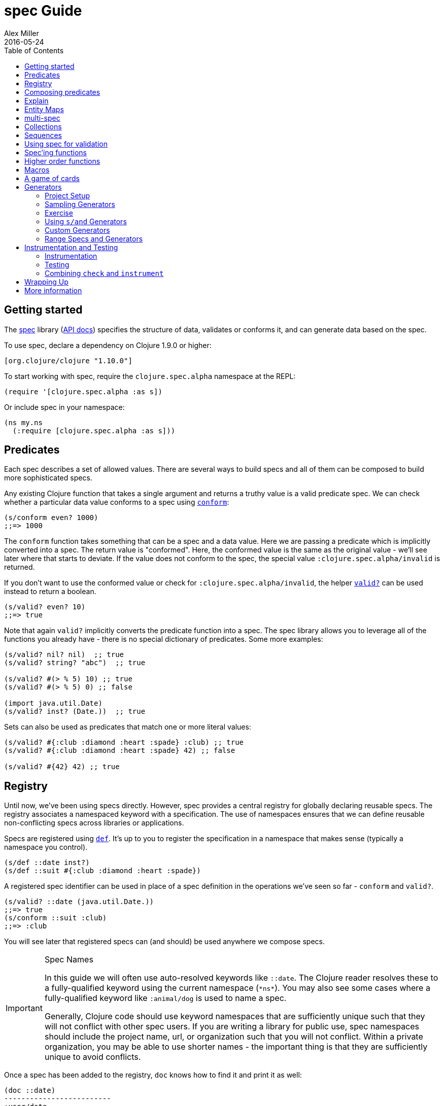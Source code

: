 = spec Guide
Alex Miller
2016-05-24
:type: guides
:toc: macro
:icons: font

ifdef::env-github,env-browser[:outfilesuffix: .adoc]

toc::[]

== Getting started

The <<xref/../../../about/spec#,spec>> library (https://clojure.github.io/spec.alpha[API docs]) specifies the structure of data, validates or conforms it, and can generate data based on the spec.

To use spec, declare a dependency on Clojure 1.9.0 or higher:

[source, clojure]
----
[org.clojure/clojure "1.10.0"]
----

To start working with spec, require the `clojure.spec.alpha` namespace at the REPL:

[source,clojure]
----
(require '[clojure.spec.alpha :as s])
----

Or include spec in your namespace:

[source,clojure]
----
(ns my.ns
  (:require [clojure.spec.alpha :as s]))
----

== Predicates

Each spec describes a set of allowed values. There are several ways to build specs and all of them can be composed to build more sophisticated specs.

Any existing Clojure function that takes a single argument and returns a truthy value is a valid predicate spec. We can check whether a particular data value conforms to a spec using https://clojure.github.io/spec.alpha/clojure.spec.alpha-api.html#clojure.spec.alpha/conform[`conform`]:

[source,clojure]
----
(s/conform even? 1000)
;;=> 1000
----

The `conform` function takes something that can be a spec and a data value. Here we are passing a predicate which is implicitly converted into a spec. The return value is "conformed". Here, the conformed value is the same as the original value - we'll see later where that starts to deviate. If the value does not conform to the spec, the special value `:clojure.spec.alpha/invalid` is returned.

If you don't want to use the conformed value or check for `:clojure.spec.alpha/invalid`, the helper https://clojure.github.io/spec.alpha/clojure.spec.alpha-api.html#clojure.spec.alpha/valid?[`valid?`] can be used instead to return a boolean.

[source,clojure]
----
(s/valid? even? 10)
;;=> true
----

Note that again `valid?` implicitly converts the predicate function into a spec. The spec library allows you to leverage all of the functions you already have - there is no special dictionary of predicates. Some more examples:

[source,clojure]
----
(s/valid? nil? nil)  ;; true
(s/valid? string? "abc")  ;; true

(s/valid? #(> % 5) 10) ;; true
(s/valid? #(> % 5) 0) ;; false

(import java.util.Date)
(s/valid? inst? (Date.))  ;; true
----

Sets can also be used as predicates that match one or more literal values:

[source,clojure]
----
(s/valid? #{:club :diamond :heart :spade} :club) ;; true
(s/valid? #{:club :diamond :heart :spade} 42) ;; false

(s/valid? #{42} 42) ;; true
----

== Registry

Until now, we've been using specs directly. However, spec provides a central registry for globally declaring reusable specs. The registry associates a namespaced keyword with a specification. The use of namespaces ensures that we can define reusable non-conflicting specs across libraries or applications.

Specs are registered using https://clojure.github.io/spec.alpha/clojure.spec.alpha-api.html#clojure.spec.alpha/def[`def`]. It's up to you to register the specification in a namespace that makes sense (typically a namespace you control).

[source,clojure]
----
(s/def ::date inst?)
(s/def ::suit #{:club :diamond :heart :spade})
----

A registered spec identifier can be used in place of a spec definition in the operations we've seen so far - `conform` and `valid?`.

[source,clojure]
----
(s/valid? ::date (java.util.Date.))
;;=> true
(s/conform ::suit :club)
;;=> :club
----

You will see later that registered specs can (and should) be used anywhere we compose specs.

.Spec Names
[IMPORTANT]
====
In this guide we will often use auto-resolved keywords like `::date`. The Clojure reader resolves these to a fully-qualified keyword using the current namespace (`pass:[*ns*]`). You may also see some cases where a fully-qualified keyword like `:animal/dog` is used to name a spec.

Generally, Clojure code should use keyword namespaces that are sufficiently unique such that they will not conflict with other spec users. If you are writing a library for public use, spec namespaces should include the project name, url, or organization such that you will not conflict. Within a private organization, you may be able to use shorter names - the important thing is that they are sufficiently unique to avoid conflicts.
====

Once a spec has been added to the registry, `doc` knows how to find it and print it as well:

[source,clojure]
----
(doc ::date)
-------------------------
:user/date
Spec
  inst?

(doc ::suit)
-------------------------
:user/suit
Spec
  #{:spade :heart :diamond :club}
----

== Composing predicates

The simplest way to compose specs is with https://clojure.github.io/spec.alpha/clojure.spec.alpha-api.html#clojure.spec.alpha/and[`and`] and https://clojure.github.io/spec.alpha/clojure.spec.alpha-api.html#clojure.spec.alpha/or[`or`]. Let's create a spec that combines several predicates into a composite spec with `s/and`:

[source,clojure]
----
(s/def ::big-even (s/and int? even? #(> % 1000)))
(s/valid? ::big-even :foo) ;; false
(s/valid? ::big-even 10) ;; false
(s/valid? ::big-even 100000) ;; true
----

We can also use `s/or` to specify two alternatives: 

[source,clojure]
----
(s/def ::name-or-id (s/or :name string? 
                          :id   int?))
(s/valid? ::name-or-id "abc") ;; true
(s/valid? ::name-or-id 100) ;; true
(s/valid? ::name-or-id :foo) ;; false
----

This `or` spec is the first case we've seen that involves a choice during validity checking. Each choice is annotated with a tag (here, between `:name` and `:id`) and those tags give the branches names that can be used to understand or enrich the data returned from `conform` and other spec functions.

When an `or` is conformed, it returns a vector with the tag name and conformed value:

[source,clojure]
----
(s/conform ::name-or-id "abc")
;;=> [:name "abc"]
(s/conform ::name-or-id 100)
;;=> [:id 100]
----

Many predicates that check an instance's type do not allow `nil` as a valid value (`string?`, `number?`, `keyword?`, etc). To include `nil` as a valid value, use the provided function https://clojure.github.io/spec.alpha/clojure.spec.alpha-api.html#clojure.spec.alpha/nilable[`nilable`] to make a spec:

[source,clojure]
----
(s/valid? string? nil)
;;=> false
(s/valid? (s/nilable string?) nil)
;;=> true
----

== Explain

https://clojure.github.io/spec.alpha/clojure.spec.alpha-api.html#clojure.spec.alpha/explain[`explain`] is another high-level operation in spec that can be used to report (to `pass:[*out*]`) why a value does not conform to a spec. Let's see what explain says about some non-conforming examples we've seen so far.

[source,clojure]
----
(s/explain ::suit 42)
;; 42 - failed: #{:spade :heart :diamond :club} spec: :user/suit
(s/explain ::big-even 5)
;; 5 - failed: even? spec: :user/big-even
(s/explain ::name-or-id :foo)
;; :foo - failed: string? at: [:name] spec: :user/name-or-id
;; :foo - failed: int? at: [:id] spec: :user/name-or-id
----

Let's examine the output of the final example more closely. First note that there are two errors being reported - spec will evaluate all possible alternatives and report errors on every path. The parts of each error are:

* val - the value in the user's input that does not match
* spec - the spec that was being evaluated
* at - a path (a vector of keywords) indicating the location within the spec where the error occurred - the tags in the path correspond to any tagged part in a spec (the alternatives in an `or` or `alt`, the parts of a `cat`, the keys in a map, etc)
* predicate - the actual predicate that was not satisfied by val
* in - the key path through a nested data val to the failing value. In this example, the top-level value is the one that is failing so this is essentially an empty path and is omitted.

For the first reported error we can see that the value `:foo` did not satisfy the predicate `string?` at the path `:name` in the spec `::name-or-id`. The second reported error is similar but fails on the `:id` path instead. The actual value is a keyword so neither is a match.

In addition to `explain`, you can use https://clojure.github.io/spec.alpha/clojure.spec.alpha-api.html#clojure.spec.alpha/explain-str[`explain-str`] to receive the error messages as a string or  https://clojure.github.io/spec.alpha/clojure.spec.alpha-api.html#clojure.spec.alpha/explain-data[`explain-data`] to receive the errors as data.

[source,clojure]
----
(s/explain-data ::name-or-id :foo)
;;=> #:clojure.spec.alpha{
;;     :problems ({:path [:name], 
;;                 :pred string?,
;;                 :val :foo,
;;                 :via [:spec.examples.guide/name-or-id],
;;                 :in []}
;;                {:path [:id],
;;                 :pred int?,
;;                 :val :foo,
;;                 :via [:spec.examples.guide/name-or-id],
;;                 :in []})}
----

[NOTE]
====
This result also demonstrates the namespace map literal syntax added in Clojure 1.9. Maps may be prefixed with `\#:` or `#::` (for autoresolve) to specify a default namespace for all keys in the map. In this example, this is equivalent to `{:clojure.spec.alpha/problems ...}`
====

== Entity Maps

Clojure programs rely heavily on passing around maps of data. A common approach in other libraries is to describe each entity type, combining both the keys it contains and the structure of their values. Rather than define attribute (key+value) specifications in the scope of the entity (the map), specs assign meaning to individual attributes,
then collect them into maps using set semantics (on the keys). This approach allows us to start assigning (and sharing)
semantics at the attribute level across our libraries and applications.

For example, most Ring middleware functions modify the request or response map with unqualified keys. However, each middleware could instead use namespaced keys with registered semantics for those keys. The keys could then be checked for conformance, creating a system with greater opportunities for collaboration and consistency.

Entity maps in spec are defined with https://clojure.github.io/spec.alpha/clojure.spec.alpha-api.html#clojure.spec.alpha/keys[`keys`]:

[source,clojure]
----
(ns my.domain (:require [clojure.spec.alpha :as s]))
(def email-regex #"^[a-zA-Z0-9._%+-]+@[a-zA-Z0-9.-]+\.[a-zA-Z]{2,63}$")
(s/def ::email-type (s/and string? #(re-matches email-regex %)))

(s/def ::acctid int?)
(s/def ::first-name string?)
(s/def ::last-name string?)
(s/def ::email ::email-type)

(s/def ::person (s/keys :req [::first-name ::last-name ::email]
                        :opt [::phone]))
----

This registers a `::person` spec with the required keys `::first-name`, `::last-name`, and `::email`, with optional key `::phone`. The map spec never specifies the value spec for the attributes, only what attributes are required or optional.

When conformance is checked on a map, it does two things - checking that the required attributes are included, and checking that every registered key has a conforming value. We'll see later where optional attributes can be useful. Also note that ALL attributes are checked via `keys`, not just those listed in the `:req` and `:opt` keys. Thus a bare `(s/keys)` is valid and will check all attributes of a map without checking which keys are required or optional.

[source,clojure]
----
(s/valid? ::person
  {::first-name "Bugs"
   ::last-name "Bunny"
   ::email "bugs@example.com"})
;;=> true

;; Fails required key check
(s/explain ::person
  {::first-name "Bugs"})
;; #:my.domain{:first-name "Bugs"} - failed: (contains? % :my.domain/last-name) 
;;   spec: :my.domain/person
;; #:my.domain{:first-name "Bugs"} - failed: (contains? % :my.domain/email)
;;   spec: :my.domain/person

;; Fails attribute conformance
(s/explain ::person
  {::first-name "Bugs"
   ::last-name "Bunny"
   ::email "n/a"})
;; "n/a" - failed: (re-matches email-regex %) in: [:my.domain/email]
;;   at: [:my.domain/email] spec: :my.domain/email-type
----

Let's take a moment to examine the explain error output on that final example:

* in - the path within the data to the failing value (here, a key in the person instance)
* val - the failing value, here `"n/a"`
* spec - the spec that failed, here `:my.domain/email-type`
* at - the path in the spec where the failing value is located
* predicate - the predicate that failed, here `(re-matches email-regex %)`

Much existing Clojure code does not use maps with namespaced keys and so `keys` can also specify `:req-un` and `:opt-un` for required and optional unqualified keys. These variants specify namespaced keys used to find their specification, but the map only checks for the unqualified version of the keys.

Let's consider a person map that uses unqualified keys but checks conformance against the namespaced specs we registered earlier:

[source,clojure]
----
(s/def :unq/person 
  (s/keys :req-un [::first-name ::last-name ::email]
          :opt-un [::phone]))

(s/conform :unq/person
  {:first-name "Bugs"
   :last-name "Bunny"
   :email "bugs@example.com"})
;;=> {:first-name "Bugs", :last-name "Bunny", :email "bugs@example.com"}

(s/explain :unq/person
  {:first-name "Bugs"
   :last-name "Bunny"
   :email "n/a"})
;; "n/a" - failed: (re-matches email-regex %) in: [:email] at: [:email] 
;;   spec: :my.domain/email-type

(s/explain :unq/person
  {:first-name "Bugs"})
;; {:first-name "Bugs"} - failed: (contains? % :last-name) spec: :unq/person
;; {:first-name "Bugs"} - failed: (contains? % :email) spec: :unq/person
----

Unqualified keys can also be used to validate record attributes:

[source,clojure]
----
(defrecord Person [first-name last-name email phone])

(s/explain :unq/person
           (->Person "Bugs" nil nil nil))
;; nil - failed: string? in: [:last-name] at: [:last-name] spec: :my.domain/last-name
;; nil - failed: string? in: [:email] at: [:email] spec: :my.domain/email-type

(s/conform :unq/person
  (->Person "Bugs" "Bunny" "bugs@example.com" nil))
;;=> #my.domain.Person{:first-name "Bugs", :last-name "Bunny", 
;;=>                   :email "bugs@example.com", :phone nil}
----

One common occurrence in Clojure is the use of "keyword args" where keyword keys and values are passed in a sequential data structure as options. Spec provides special support for this pattern with the regex op https://clojure.github.io/spec.alpha/clojure.spec.alpha-api.html#clojure.spec.alpha/keys*[`keys*`]. `keys*` has the same syntax and semantics as `keys` but can be embedded inside a sequential regex structure.

[source,clojure]
----
(s/def ::port number?)
(s/def ::host string?)
(s/def ::id keyword?)
(s/def ::server (s/keys* :req [::id ::host] :opt [::port]))
(s/conform ::server [::id :s1 ::host "example.com" ::port 5555])
;;=> {:my.domain/id :s1, :my.domain/host "example.com", :my.domain/port 5555}
----
Sometimes it will be convenient to declare entity maps in parts, either because there are different sources for requirements on an entity map or because there is a common set of keys and variant-specific parts. The `s/merge` spec can be used to combine multiple `s/keys` specs into a single spec that combines their requirements. For example consider two `keys` specs that define common animal attributes and some dog-specific ones. The dog entity itself can be described as a `merge` of those two attribute sets:

[source,clojure]
----
(s/def :animal/kind string?)
(s/def :animal/says string?)
(s/def :animal/common (s/keys :req [:animal/kind :animal/says]))
(s/def :dog/tail? boolean?)
(s/def :dog/breed string?)
(s/def :animal/dog (s/merge :animal/common
                            (s/keys :req [:dog/tail? :dog/breed])))
(s/valid? :animal/dog
  {:animal/kind "dog"
   :animal/says "woof"
   :dog/tail? true
   :dog/breed "retriever"})
;;=> true
----

== multi-spec

One common occurrence in Clojure is to use maps as tagged entities and a special field that indicates the "type" of the map where type indicates a potentially open set of types, often with shared attributes across the types. 

As previously discussed, the attributes for all types are well-specified using attributes stored in the registry by namespaced keyword. Attributes shared across entity types automatically gain shared semantics. However, we also want to be able to specify the required keys per entity type and for that spec provides https://clojure.github.io/spec.alpha/clojure.spec.alpha-api.html#clojure.spec.alpha/multi-spec[`multi-spec`] which leverages a multimethod to provide for the specification of an open set of entity types based on a type tag.

For example, imagine an API that received event objects which shared some common fields but also had type-specific shapes. First we would register the event attributes:

[source,clojure]
----
(s/def :event/type keyword?)
(s/def :event/timestamp int?)
(s/def :search/url string?)
(s/def :error/message string?)
(s/def :error/code int?)
----

We then need a multimethod that defines a dispatch function for choosing the selector (here our `:event/type` field) and returns the appropriate spec based on the value:

[source,clojure]
----
(defmulti event-type :event/type)
(defmethod event-type :event/search [_]
  (s/keys :req [:event/type :event/timestamp :search/url]))
(defmethod event-type :event/error [_]
  (s/keys :req [:event/type :event/timestamp :error/message :error/code]))
----

The methods should ignore their argument and return the spec for the specified type. Here we've fully spec'ed two possible events - a "search" event and an "error" event.

And then finally we are ready to declare our `multi-spec` and try it out.

[source,clojure]
----
(s/def :event/event (s/multi-spec event-type :event/type))

(s/valid? :event/event
  {:event/type :event/search
   :event/timestamp 1463970123000
   :search/url "https://clojure.org"})
;=> true
(s/valid? :event/event
  {:event/type :event/error
   :event/timestamp 1463970123000
   :error/message "Invalid host"
   :error/code 500})
;=> true
(s/explain :event/event
  {:event/type :event/restart})
;; #:event{:type :event/restart} - failed: no method at: [:event/restart] 
;;   spec: :event/event
(s/explain :event/event
  {:event/type :event/search
   :search/url 200})
;; 200 - failed: string? in: [:search/url] 
;;   at: [:event/search :search/url] spec: :search/url
;; {:event/type :event/search, :search/url 200} - failed: (contains? % :event/timestamp) 
;;   at: [:event/search] spec: :event/event
----

Let's take a moment to examine the explain error output on that final example. There were two different kinds of failures detected. The first failure is due to the missing required `:event/timestamp` key in the event. The second is from the invalid `:search/url` value (a number instead of a string). We see the same parts as prior explain errors:

* in - the path within the data to the failing value. This is omitted on the first error as it's at the root value but is the key in the map on the second error.
* val - the failing value, either the full map or the individual key in the map
* spec - the actual spec that failed
* at - the path in the spec where the failing value occurred
* predicate - the actual predicate that failed

The `multi-spec` approach allows us to create an *open* system for spec validation, just like multimethods and protocols. New event types can be added later by just extending the `event-type` multimethod.

== Collections

A few helpers are provided for other special collection cases - https://clojure.github.io/spec.alpha/clojure.spec.alpha-api.html#clojure.spec.alpha/coll-of[`coll-of`], https://clojure.github.io/spec.alpha/clojure.spec.alpha-api.html#clojure.spec.alpha/tuple[`tuple`], and  https://clojure.github.io/spec.alpha/clojure.spec.alpha-api.html#clojure.spec.alpha/map-of[`map-of`].

For the special case of a homogenous collection of arbitrary size, you can use `coll-of` to specify a collection of elements satisfying a predicate.

[source,clojure]
----
(s/conform (s/coll-of keyword?) [:a :b :c])
;;=> [:a :b :c]
(s/conform (s/coll-of number?) #{5 10 2})
;;=> #{2 5 10}
----

Additionally, `coll-of` can be passed a number of keyword arg options:

* `:kind` - a predicate that the incoming collection must satisfy, such as `vector?`
* `:count` - specifies exact expected count
* `:min-count`, `:max-count` - checks that collection has `(\<= min-count count max-count)`
* `:distinct` - checks that all elements are distinct
* `:into` - one of [], (), {}, or #{} for output conformed value. If `:into` is not specified, the input collection type will be used.

Following is an example utilizing some of these options to spec a vector containing three distinct numbers conformed as a set and some of the errors for different kinds of invalid values:

[source,clojure]
----
(s/def ::vnum3 (s/coll-of number? :kind vector? :count 3 :distinct true :into #{}))
(s/conform ::vnum3 [1 2 3])
;;=> #{1 2 3}
(s/explain ::vnum3 #{1 2 3})   ;; not a vector
;; #{1 3 2} - failed: vector? spec: :user/vnum3
(s/explain ::vnum3 [1 1 1])    ;; not distinct
;; [1 1 1] - failed: distinct? spec: :user/vnum3
(s/explain ::vnum3 [1 2 :a])   ;; not a number
;; :a - failed: number? in: [2] spec: :user/vnum3
----

[NOTE]
====
Both `coll-of` and `map-of` will conform all of their elements, which may make them unsuitable for large collections. In that case, consider https://clojure.github.io/spec.alpha/clojure.spec.alpha-api.html#clojure.spec.alpha/every[`every`] or for maps  https://clojure.github.io/spec.alpha/clojure.spec.alpha-api.html#clojure.spec.alpha/every-kv[`every-kv`].
====

While `coll-of` is good for homogenous collections of any size, another case is a fixed-size positional collection with fields of known type at different positions. For that we have `tuple`.

[source,clojure]
----
(s/def ::point (s/tuple double? double? double?))
(s/conform ::point [1.5 2.5 -0.5])
=> [1.5 2.5 -0.5]
----

Note that in this case of a "point" structure with x/y/z values we actually had a choice of three possible specs:

* Regular expression - `(s/cat :x double? :y double? :z double?)`
** Allows for matching nested structure (not needed here)
** Conforms to map with named keys based on the `cat` tags
* Collection - `(s/coll-of double?)`
** Designed for arbitrary size homogenous collections
** Conforms to a vector of the values
* Tuple - `(s/tuple double? double? double?)`
** Designed for fixed size with known positional "fields"
** Conforms to a vector of the values

In this example, `coll-of` will match other (invalid) values as well (like `[1.0]` or `[1.0 2.0 3.0 4.0])`, so it is not a suitable choice - we want fixed fields. The choice between a regular expression and tuple here is to some degree a matter of taste, possibly informed by whether you expect either the tagged return values or error output to be better with one or the other.

In addition to the support for information maps via `keys`, spec also provides `map-of` for maps with homogenous key and value predicates.

[source,clojure]
----
(s/def ::scores (s/map-of string? int?))
(s/conform ::scores {"Sally" 1000, "Joe" 500})
;=> {"Sally" 1000, "Joe" 500}
----

By default `map-of` will validate but not conform keys because conformed keys might create key duplicates that would cause entries in the map to be overridden. If conformed keys are desired, pass the option `:conform-keys true`.

You can also use the various count-related options on `map-of` that you have with `coll-of`.

== Sequences

Sometimes sequential data is used to encode additional structure (typically new syntax, often used in macros). spec provides the standard https://en.wikipedia.org/wiki/Regular_expression[regular expression] operators to describe the structure of a sequential data value:

* https://clojure.github.io/spec.alpha/clojure.spec.alpha-api.html#clojure.spec.alpha/cat[`cat`] - concatenation of predicates/patterns
* https://clojure.github.io/spec.alpha/clojure.spec.alpha-api.html#clojure.spec.alpha/alt[`alt`] - choice among alternative predicates/patterns
* https://clojure.github.io/spec.alpha/clojure.spec.alpha-api.html#clojure.spec.alpha/*[`pass:[*]`] - 0 or more of a predicate/pattern
* https://clojure.github.io/spec.alpha/clojure.spec.alpha-api.html#clojure.spec.alpha/%2B[`+`] - 1 or more of a predicate/pattern
* https://clojure.github.io/spec.alpha/clojure.spec.alpha-api.html#clojure.spec.alpha/%3F[`?`] - 0 or 1 of a predicate/pattern

Like `or`, both `cat` and `alt` tag their "parts" - these tags are then used in the conformed value to identify what was matched, to report errors, and more.

Consider an ingredient represented by a vector containing a quantity (number) and a unit (keyword). The spec for this data uses `cat` to specify the right components in the right order. Like predicates, regex operators are implicitly converted to specs when passed to functions like `conform`, `valid?`, etc.

[source,clojure]
----
(s/def ::ingredient (s/cat :quantity number? :unit keyword?))
(s/conform ::ingredient [2 :teaspoon])
;;=> {:quantity 2, :unit :teaspoon}
----

The data is conformed as a map with the tags as keys. We can use `explain` to examine non-conforming data.

[source,clojure]
----
;; pass string for unit instead of keyword
(s/explain ::ingredient [11 "peaches"])
;; "peaches" - failed: keyword? in: [1] at: [:unit] spec: :user/ingredient

;; leave out the unit
(s/explain ::ingredient [2])
;; () - failed: Insufficient input at: [:unit] spec: :user/ingredient
----

Let's now see the various occurrence operators `*`, `+`, and `?`:

[source,clojure]
----
(s/def ::seq-of-keywords (s/* keyword?))
(s/conform ::seq-of-keywords [:a :b :c])
;;=> [:a :b :c]
(s/explain ::seq-of-keywords [10 20])
;; 10 - failed: keyword? in: [0] spec: :user/seq-of-keywords

(s/def ::odds-then-maybe-even (s/cat :odds (s/+ odd?)
                                     :even (s/? even?)))
(s/conform ::odds-then-maybe-even [1 3 5 100])
;;=> {:odds [1 3 5], :even 100}
(s/conform ::odds-then-maybe-even [1])
;;=> {:odds [1]}
(s/explain ::odds-then-maybe-even [100])
;; 100 - failed: odd? in: [0] at: [:odds] spec: :user/odds-then-maybe-even

;; opts are alternating keywords and booleans
(s/def ::opts (s/* (s/cat :opt keyword? :val boolean?)))
(s/conform ::opts [:silent? false :verbose true])
;;=> [{:opt :silent?, :val false} {:opt :verbose, :val true}]
----

Finally, we can use `alt` to specify alternatives within the sequential data. Like `cat`, `alt` requires you to tag each alternative but the conformed data is a vector of tag and value.

[source,clojure]
----
(s/def ::config (s/* 
                  (s/cat :prop string?
                         :val  (s/alt :s string? :b boolean?))))
(s/conform ::config ["-server" "foo" "-verbose" true "-user" "joe"])
;;=> [{:prop "-server", :val [:s "foo"]}
;;    {:prop "-verbose", :val [:b true]}
;;    {:prop "-user", :val [:s "joe"]}]
----

If you need a description of a specification, use `describe` to retrieve one. Let's try it on some of the specifications we've already defined:

[source,clojure]
----
(s/describe ::seq-of-keywords)
;;=> (* keyword?)
(s/describe ::odds-then-maybe-even)
;;=> (cat :odds (+ odd?) :even (? even?))
(s/describe ::opts)
;;=> (* (cat :opt keyword? :val boolean?))
----

Spec also defines one additional regex operator, https://clojure.github.io/spec.alpha/clojure.spec.alpha-api.html#clojure.spec.alpha/&[`&`], which takes a regex operator and constrains it with one or more additional predicates. This can be used to create regular expressions with additional constraints that would otherwise require custom predicates. For example, consider wanting to match only sequences with an even number of strings:

[source,clojure]
----
(s/def ::even-strings (s/& (s/* string?) #(even? (count %))))
(s/valid? ::even-strings ["a"])  ;; false
(s/valid? ::even-strings ["a" "b"])  ;; true
(s/valid? ::even-strings ["a" "b" "c"])  ;; false
(s/valid? ::even-strings ["a" "b" "c" "d"])  ;; true
----

When regex ops are combined, they describe a single sequence. If you need to spec a nested sequential collection,
you must use an explicit call to https://clojure.github.io/spec.alpha/clojure.spec.alpha-api.html#clojure.spec.alpha/spec[`spec`]
to start a new nested regex context. For example to describe a sequence like `[:names ["a" "b"] :nums [1 2 3]]`,
you need nested regular expressions to describe the inner sequential data:

[source,clojure]
----
(s/def ::nested
  (s/cat :names-kw #{:names}
         :names (s/spec (s/* string?))
         :nums-kw #{:nums}
         :nums (s/spec (s/* number?))))
(s/conform ::nested [:names ["a" "b"] :nums [1 2 3]])
;;=> {:names-kw :names, :names ["a" "b"], :nums-kw :nums, :nums [1 2 3]}
----

If the specs were removed this spec would instead match a sequence like `[:names "a" "b" :nums 1 2 3]`.

[source,clojure]
----
(s/def ::unnested
  (s/cat :names-kw #{:names}
         :names (s/* string?)
         :nums-kw #{:nums}
         :nums (s/* number?)))
(s/conform ::unnested [:names "a" "b" :nums 1 2 3])
;;=> {:names-kw :names, :names ["a" "b"], :nums-kw :nums, :nums [1 2 3]}
----

== Using spec for validation

Now is a good time to step back and think about how spec can be used for runtime data validation.

One way to use spec is to explicitly call `valid?` to verify input data passed to a function. You can, for example, use the existing pre- and post-condition support built into `defn`:

[source,clojure]
----
(defn person-name
  [person]
  {:pre [(s/valid? ::person person)]
   :post [(s/valid? string? %)]}
  (str (::first-name person) " " (::last-name person)))

(person-name 42)
;;=> java.lang.AssertionError: Assert failed: (s/valid? :my.domain/person person)

(person-name {::first-name "Bugs" ::last-name "Bunny" ::email "bugs@example.com"})
;; Bugs Bunny
----

When the function is invoked with something that isn't valid `::person` data, the pre-condition fails. Similarly, if there was a bug in our code and the output was not a string, the post-condition would fail.

Another option is to use `s/assert` within your code to assert that a value satisfies a spec. On success the value is returned and on failure an assertion error is thrown. By default assertion checking is off - this can be changed at the REPL with `s/check-asserts` or on startup by setting the system property `clojure.spec.check-asserts=true`.

[source,clojure]
----
(defn person-name
  [person]
  (let [p (s/assert ::person person)]
    (str (::first-name p) " " (::last-name p))))

(s/check-asserts true)
(person-name 100)
;; Execution error - invalid arguments to my.domain/person-name at (REPL:3).
;; 100 - failed: map?
----

A deeper level of integration is to call conform and use the return value with destructuring to pull apart the input. This will be particularly useful for complex inputs with alternate options.

Here we conform using the config specification defined above:

[source,clojure]
----
(defn- set-config [prop val]
  ;; dummy fn
  (println "set" prop val))

(defn configure [input]
  (let [parsed (s/conform ::config input)]
    (if (= parsed ::s/invalid)
      (throw (ex-info "Invalid input" (s/explain-data ::config input)))
      (for [{prop :prop [_ val] :val} parsed]
        (set-config (subs prop 1) val)))))

(configure ["-server" "foo" "-verbose" true "-user" "joe"])
----

Here configure calls `conform` to produce data good for destructuring the config input. The result is either the special `::s/invalid` value or an annotated form of the result:

[source,clojure]
----
[{:prop "-server", :val [:s "foo"]} 
 {:prop "-verbose", :val [:b true]} 
 {:prop "-user", :val [:s "joe"]}]
----

In the success case, the parsed input is transformed into the desired shape for further processing. In the error case, we call `explain-data` to generate error message data. The explain data contains information about what expression failed to conform, the path to that expression in the specification, and the predicate it was attempting to match.

== Spec'ing functions

The pre- and post-condition example in the previous section hinted at an interesting question - how do we define the input and output specifications for a function or macro?

Spec has explicit support for this using https://clojure.github.io/spec.alpha/clojure.spec.alpha-api.html#clojure.spec.alpha/fdef[`fdef`], which defines specifications for a function - the arguments and/or the return value spec, and optionally a function that can specify a relationship between args and return.

Let's consider a `ranged-rand` function that produces a random number in a range:

[source,clojure]
----
(defn ranged-rand
  "Returns random int in range start <= rand < end"
  [start end]
  (+ start (long (rand (- end start)))))
----

We can then provide a specification for that function:

[source,clojure]
----
(s/fdef ranged-rand
  :args (s/and (s/cat :start int? :end int?)
               #(< (:start %) (:end %)))
  :ret int?
  :fn (s/and #(>= (:ret %) (-> % :args :start))
             #(< (:ret %) (-> % :args :end))))
----

This function spec demonstrates a number of features. First the `:args` is a compound spec that describes the function arguments. This spec is invoked with the args in a list, as if they were passed to `(apply fn (arg-list))`. Because the args are sequential and the args are positional fields, they are almost always described using a regex op, like `cat`, `alt`, or `*`. 

The second `:args` predicate takes as input the conformed result of the first predicate and verifies that start < end. The `:ret` spec indicates the return is also an integer. Finally, the `:fn` spec checks that the return value is >= start and < end.

Once a spec has been created for a function, the `doc` for the function will also include it:

[source,clojure]
----
(doc ranged-rand)
-------------------------
user/ranged-rand
([start end])
  Returns random int in range start <= rand < end
Spec
  args: (and (cat :start int? :end int?) (< (:start %) (:end %)))
  ret: int?
  fn: (and (>= (:ret %) (-> % :args :start)) (< (:ret %) (-> % :args :end)))
----

We'll see later how we can use a function spec for development and testing.

== Higher order functions

Higher order functions are common in Clojure and spec provides https://clojure.github.io/spec.alpha/clojure.spec.alpha-api.html#clojure.spec.alpha/fspec[`fspec`] to support spec'ing them.

For example, consider the `adder` function:

[source,clojure]
----
(defn adder [x] #(+ x %))
----

`adder` returns a function that adds x. We can declare a function spec for `adder` using `fspec` for the return value:

[source,clojure]
----
(s/fdef adder
  :args (s/cat :x number?)
  :ret (s/fspec :args (s/cat :y number?)
                :ret number?)
  :fn #(= (-> % :args :x) ((:ret %) 0)))
----

The `:ret` spec uses `fspec` to declare that the returning function takes and returns a number. Even more interesting, the `:fn` spec can state a general property that relates the `:args` (where we know x) and the result we get from invoking the function returned from `adder`, namely that adding 0 to it should return x.

== Macros

As macros are functions that take code and produce code, they can also be spec'ed like functions. One special consideration however is that you must keep in mind that you are receiving code as data, not evaluated arguments, and that you are most commonly producing new code as data, so often it's not helpful to spec the :ret value of a macro (as it's just code).

For example, we could spec the `clojure.core/declare` macro like this:

[source,clojure]
----
(s/fdef clojure.core/declare
    :args (s/cat :names (s/* simple-symbol?))
    :ret any?)
----

The Clojure macroexpander will look for and conform :args specs registered for macros at macro expansion time (not runtime!). If an error is detected, `explain` will be invoked to explain the error:

[source,clojure]
----
(declare 100)
;; Syntax error macroexpanding clojure.core/declare at (REPL:1:1).
;; 100 - failed: simple-symbol? at: [:names]
----

Because macros are always checked during macro expansion, you do not need to call instrument for macro specs.

== A game of cards

Here's a bigger set of specs to model a game of cards:

[source,clojure]
----
(def suit? #{:club :diamond :heart :spade})
(def rank? (into #{:jack :queen :king :ace} (range 2 11)))
(def deck (for [suit suit? rank rank?] [rank suit]))

(s/def ::card (s/tuple rank? suit?))
(s/def ::hand (s/* ::card))

(s/def ::name string?)
(s/def ::score int?)
(s/def ::player (s/keys :req [::name ::score ::hand]))

(s/def ::players (s/* ::player))
(s/def ::deck (s/* ::card))
(s/def ::game (s/keys :req [::players ::deck]))
----

We can validate a piece of this data against the schema:

[source,clojure]
----
(def kenny
  {::name "Kenny Rogers"
   ::score 100
   ::hand []})
(s/valid? ::player kenny)
;;=> true
----

Or look at the errors we'll get from some bad data:

[source,clojure]
----
(s/explain ::game
  {::deck deck
   ::players [{::name "Kenny Rogers"
               ::score 100
               ::hand [[2 :banana]]}]})
;; :banana - failed: suit? in: [:user/players 0 :user/hand 0 1] 
;;   at: [:user/players :user/hand 1] spec: :user/card
----

The error indicates the key path in the data structure down to the invalid value, the non-matching value, the spec part it's trying to match, the path in that spec, and the predicate that failed.

If we have a function `deal` that doles out some cards to the players we can spec that function to verify the arg and return value are both suitable data values. We can also specify a `:fn` spec to verify that the count of cards in the game before the deal equals the count of cards after the deal.

[source,clojure]
----
(defn total-cards [{:keys [::deck ::players] :as game}]
  (apply + (count deck)
    (map #(-> % ::hand count) players)))

(defn deal [game] .... )

(s/fdef deal
  :args (s/cat :game ::game)
  :ret ::game
  :fn #(= (total-cards (-> % :args :game))
          (total-cards (-> % :ret))))
----

== Generators

A key design constraint of spec is that all specs are also designed to act as generators of sample data that conforms to the spec (a critical requirement for property-based testing). 

=== Project Setup

spec generators rely on the Clojure property testing library https://github.com/clojure/test.check[test.check]. However, this dependency is dynamically loaded and you can use the parts of spec other than `gen`, `exercise`, and testing without declaring test.check as a runtime dependency. When you wish to use these parts of spec (typically during testing), you will need to declare a dev dependency on test.check. 

In Leiningen add this to project.clj:

[source,clojure]
----
:profiles {:dev {:dependencies [[org.clojure/test.check "0.9.0"]]}}
----

In Leiningen the dev profile dependencies are included during testing but not published as a dependency or included in uber jars.

In Boot, add your dependency with test scope in your build.boot file (this is also possible in Leiningen but the approach above is preferred):

[source,clojure]
----
(set-env!
 :dependencies '[[org.clojure/test.check "0.9.0" :scope "test"]])
----

In Maven, declare your dependency as a test scope dependency:

[source,xml]
----
<project>
  ...
  <dependencies>
    <dependency>
      <groupId>org.clojure</groupId>
      <artifactId>test.check</artifactId>
      <version>0.9.0</version>
      <scope>test</scope>
    </dependency>
  </dependency>
</project>
----

In your code you also need to include the `clojure.spec.gen.alpha` namespace:

[source,clojure]
----
(require '[clojure.spec.gen.alpha :as gen])
----

=== Sampling Generators

The https://clojure.github.io/spec.alpha/clojure.spec.alpha-api.html#clojure.spec.alpha/gen[`gen`] function can be used to obtain the generator for any spec.

Once you have obtained a generator with `gen`, there are several ways to use it. You can generate a single sample value with https://clojure.github.io/spec.alpha/clojure.spec.gen.alpha-api.html#clojure.spec.gen.alpha/generate[`generate`] or a series of samples with https://clojure.github.io/spec.alpha/clojure.spec.gen.alpha-api.html#clojure.spec.gen.alpha/sample[`sample`]. Let's see some basic examples:

[source,clojure]
----
(gen/generate (s/gen int?))
;;=> -959
(gen/generate (s/gen nil?))
;;=> nil
(gen/sample (s/gen string?))
;;=> ("" "" "" "" "8" "W" "" "G74SmCm" "K9sL9" "82vC")
(gen/sample (s/gen #{:club :diamond :heart :spade}))
;;=> (:heart :diamond :heart :heart :heart :diamond :spade :spade :spade :club)

(gen/sample (s/gen (s/cat :k keyword? :ns (s/+ number?))))
;;=> ((:D -2.0)
;;=>  (:q4/c 0.75 -1)
;;=>  (:*!3/? 0)
;;=>  (:+k_?.p*K.*o!d/*V -3)
;;=>  (:i -1 -1 0.5 -0.5 -4)
;;=>  (:?!/! 0.515625 -15 -8 0.5 0 0.75)
;;=>  (:vv_z2.A??!377.+z1*gR.D9+G.l9+.t9/L34p -1.4375 -29 0.75 -1.25)
;;=>  (:-.!pm8bS_+.Z2qB5cd.p.JI0?_2m.S8l.a_Xtu/+OM_34* -2.3125)
;;=>  (:Ci 6.0 -30 -3 1.0)
;;=>  (:s?cw*8.t+G.OS.xh_z2!.cF-b!PAQ_.E98H4_4lSo/?_m0T*7i 4.4375 -3.5 6.0 108 0.33203125 2 8 -0.517578125 -4))
----

What about generating a random player in our card game?

[source,clojure]
----
(gen/generate (s/gen ::player))
;;=> {:spec.examples.guide/name "sAt8r6t",
;;    :spec.examples.guide/score 233843,
;;    :spec.examples.guide/hand ([8 :spade] [5 :heart] [9 :club] [3 :heart])}
----

What about generating a whole game?

[source,clojure]
----
(gen/generate (s/gen ::game))
;; it works! but the output is really long, so not including it here
----

So we can now start with a spec, extract a generator, and generate some data. All generated data will conform to the spec we used as a generator. For specs that have a conformed value different than the original value (anything using s/or, s/cat, s/alt, etc) it can be useful to see a set of generated samples plus the result of conforming that sample data. 

=== Exercise

For this we have https://clojure.github.io/spec.alpha/clojure.spec.alpha-api.html#clojure.spec.alpha/exercise[`exercise`], which returns pairs of generated and conformed values for a spec. `exercise` by default produces 10 samples (like `sample`) but you can pass both functions a number indicating the number of samples to produce.

[source,clojure]
----
(s/exercise (s/cat :k keyword? :ns (s/+ number?)) 5)
;;=>
;;([(:y -2.0) {:k :y, :ns [-2.0]}]
;; [(:_/? -1.0 0.5) {:k :_/?, :ns [-1.0 0.5]}]
;; [(:-B 0 3.0) {:k :-B, :ns [0 3.0]}]
;; [(:-!.gD*/W+ -3 3.0 3.75) {:k :-!.gD*/W+, :ns [-3 3.0 3.75]}]
;; [(:_Y*+._?q-H/-3* 0 1.25 1.5) {:k :_Y*+._?q-H/-3*, :ns [0 1.25 1.5]}])

(s/exercise (s/or :k keyword? :s string? :n number?) 5)
;;=> ([:H [:k :H]] 
;;    [:ka [:k :ka]]
;;    [-1 [:n -1]] 
;;    ["" [:s ""]]
;;    [-3.0 [:n -3.0]])
----

For spec'ed functions we also have https://clojure.github.io/spec.alpha/clojure.spec.alpha-api.html#clojure.spec.alpha/exercise-fn[`exercise-fn`], which generates sample args, invokes the spec'ed function and returns the args and the return value.

[source,clojure]
----
(s/exercise-fn `ranged-rand)
=>
([(-2 -1)   -2]
 [(-3 3)     0]
 [(0 1)      0]
 [(-8 -7)   -8]
 [(3 13)     7]
 [(-1 0)    -1]
 [(-69 99) -41]
 [(-19 -1)  -5]
 [(-1 1)    -1]
 [(0 65)     7])
----

=== Using `s/and` Generators

All of the generators we've seen worked fine but there are a number of cases where they will need some additional help. One common case is when the predicate implicitly presumes values of a particular type but the spec does not specify them:

[source,clojure]
----
(gen/generate (s/gen even?))
;; Execution error (ExceptionInfo) at user/eval1281 (REPL:1).
;; Unable to construct gen at: [] for: clojure.core$even_QMARK_@73ab3aac
----

In this case spec was not able to find a generator for the `even?` predicate. Most of the primitive generators in spec are mapped to the common type predicates (strings, numbers, keywords, etc).

However, spec is designed to support this case via `and` - the first predicate will determine the generator and subsequent branches will act as filters by applying the predicate to the produced values (using test.check's `such-that`). 

If we modify our predicate to use an `and` and a predicate with a mapped generator, the `even?` can be used as a filter for generated values instead:

[source,clojure]
----
(gen/generate (s/gen (s/and int? even?)))
;;=> -15161796
----

We can use many predicates to further refine the generated values. For example, say we only wanted to generate numbers that were positive multiples of 3:

[source,clojure]
----
(defn divisible-by [n] #(zero? (mod % n)))

(gen/sample (s/gen (s/and int?
                     #(> % 0)
                     (divisible-by 3))))
;;=> (3 9 1524 3 1836 6 3 3 927 15027)
----

However, it is possible to go too far with refinement and make something that fails to produce any values. The test.check https://clojure.github.io/test.check/clojure.test.check.generators.html#var-such-that[`such-that`] that implements the refinement will throw an error if the refinement predicate cannot be resolved within a relatively small number of attempts. For example, consider trying to generate strings that happen to contain the word "hello":

[source,clojure]
----
;; hello, are you the one I'm looking for?
(gen/sample (s/gen (s/and string? #(clojure.string/includes? % "hello"))))
;; Error printing return value (ExceptionInfo) at clojure.test.check.generators/such-that-helper (generators.cljc:320).
;; Couldn't satisfy such-that predicate after 100 tries.
----

Given enough time (maybe a lot of time), the generator probably would come up with a string like this, but the underlying `such-that` will make only 100 attempts to generate a value that passes the filter. This is a case where you will need to step in and provide a custom generator.

=== Custom Generators

Building your own generator gives you the freedom to be either narrower and/or be more explicit about what values you want to generate. Alternately, custom generators can be used in cases where conformant values can be generated more efficiently than using a base predicate plus filtering. Spec does not trust custom generators and any values they produce will also be checked by their associated spec to guarantee they pass conformance.

There are three ways to build up custom generators - in decreasing order of preference: 

. Let spec create a generator based on a predicate/spec
. Create your own generator from the tools in clojure.spec.gen.alpha
. Use test.check or other test.check compatible libraries (like https://github.com/gfredericks/test.chuck[test.chuck])

[WARNING]
====
The last option requires a runtime dependency on test.check so the first two options are strongly preferred over using test.check directly.
====

First consider a spec with a predicate to specify keywords from a particular namespace:

[source,clojure]
----
(s/def ::kws (s/and keyword? #(= (namespace %) "my.domain")))
(s/valid? ::kws :my.domain/name) ;; true
(gen/sample (s/gen ::kws)) ;; unlikely we'll generate useful keywords this way
----

The simplest way to start generating values for this spec is to have spec create a generator from a fixed set of options. A set is a valid predicate spec so we can create one and ask for it's generator:

[source,clojure]
----
(def kw-gen (s/gen #{:my.domain/name :my.domain/occupation :my.domain/id}))
(gen/sample kw-gen 5)
;;=> (:my.domain/occupation :my.domain/occupation :my.domain/name :my.domain/id :my.domain/name)
----

To redefine our spec using this custom generator, use https://clojure.github.io/spec.alpha/clojure.spec.alpha-api.html#clojure.spec.alpha/with-gen[`with-gen`] which takes a spec and a replacement generator:

[source,clojure]
----
(s/def ::kws (s/with-gen (s/and keyword? #(= (namespace %) "my.domain"))
               #(s/gen #{:my.domain/name :my.domain/occupation :my.domain/id})))
(s/valid? ::kws :my.domain/name)  ;; true
(gen/sample (s/gen ::kws))
;;=> (:my.domain/occupation :my.domain/occupation :my.domain/name  ...)
----

Note that `with-gen` (and other places that take a custom generator) take a no-arg function that returns the generator, allowing it to be lazily realized.

One downside to this approach is we are missing what property testing is really good at: automatically generating data across a wide search space to find unexpected problems. 

The clojure.spec.gen.alpha namespace has a number of functions for generator "primitives" as well as "combinators" for combining them into more complicated generators. 

[NOTE]
====
Nearly all of the functions in the clojure.spec.gen.alpha namespace are merely wrappers that dynamically load functions of the same name in test.check. You should refer to the documentation for https://clojure.github.io/test.check/[test.check] for more details on how all of the clojure.spec.gen.alpha generator functions work.
====

In this case we want our keyword to have open names but fixed namespaces. There are many ways to accomplish this but one of the simplest is to use https://clojure.github.io/spec.alpha/clojure.spec.gen.alpha-api.html#clojure.spec.gen.alpha/fmap[`fmap`] to build up a keyword based on generated strings:

[source,clojure]
----
(def kw-gen-2 (gen/fmap #(keyword "my.domain" %) (gen/string-alphanumeric)))
(gen/sample kw-gen-2 5)
;;=> (:my.domain/ :my.domain/ :my.domain/1 :my.domain/1O :my.domain/l9p2)
----

`gen/fmap` takes a function to apply and a generator. The function will be applied to each sample produced by the generator allowing us to build one generator on another.

However, we can spot a problem in the example above - generators are often designed to return "simpler" values first and any string-oriented generator will often return an empty string which is not a valid keyword. We can make a slight adjustment to omit that particular value using https://clojure.github.io/spec.alpha/clojure.spec.gen.alpha-api.html#clojure.spec.gen.alpha/such-that[`such-that`] which lets us specify a filtering condition:

[source,clojure]
----
(def kw-gen-3 (gen/fmap #(keyword "my.domain" %)
               (gen/such-that #(not= % "")
                 (gen/string-alphanumeric))))
(gen/sample kw-gen-3 5)
;;=> (:my.domain/O :my.domain/b :my.domain/ZH :my.domain/31 :my.domain/U)
----

Returning to our "hello" example, we now have the tools to make that generator:

[source,clojure]
----
(s/def ::hello
  (s/with-gen #(clojure.string/includes? % "hello")
    #(gen/fmap (fn [[s1 s2]] (str s1 "hello" s2))
      (gen/tuple (gen/string-alphanumeric) (gen/string-alphanumeric)))))
(gen/sample (s/gen ::hello))
;;=> ("hello" "ehello3" "eShelloO1" "vhello31p" "hello" "1Xhellow" "S5bhello" "aRejhellorAJ7Yj" "3hellowPMDOgv7" "UhelloIx9E")
----

Here we generate a tuple of a random prefix and random suffix strings, then insert "hello" between them.

=== Range Specs and Generators

There are several cases where it's useful to spec (and generate) values in a range and spec provides helpers for these cases.

For example, in the case of a range of integer values (for example, a bowling roll), use https://clojure.github.io/spec.alpha/clojure.spec.alpha-api.html#clojure.spec.alpha/int-in[`int-in`] to spec a range (end is exclusive):

[source,clojure]
----
(s/def ::roll (s/int-in 0 11))
(gen/sample (s/gen ::roll))
;;=> (1 0 0 3 1 7 10 1 5 0)
----

spec also includes https://clojure.github.io/spec.alpha/clojure.spec.alpha-api.html#clojure.spec.alpha/inst-in[`inst-in`] for a range of instants:

[source,clojure]
----
(s/def ::the-aughts (s/inst-in #inst "2000" #inst "2010"))
(drop 50 (gen/sample (s/gen ::the-aughts) 55))
;;=> (#inst"2005-03-03T08:40:05.393-00:00"
;;    #inst"2008-06-13T01:56:02.424-00:00"
;;    #inst"2000-01-01T00:00:00.610-00:00"
;;    #inst"2006-09-13T09:44:40.245-00:00"
;;    #inst"2000-01-02T10:18:42.219-00:00")
----

Due to the generator implementation, it takes a few samples to get "interesting" so I skipped ahead a bit.

Finally, https://clojure.github.io/spec.alpha/clojure.spec.alpha-api.html#clojure.spec.alpha/double-in[`double-in`] has support for double ranges and special options for checking special double values like `NaN` (not a number), `Infinity`, and `-Infinity`. 

[source,clojure]
----
(s/def ::dubs (s/double-in :min -100.0 :max 100.0 :NaN? false :infinite? false))
(s/valid? ::dubs 2.9)
;;=> true
(s/valid? ::dubs Double/POSITIVE_INFINITY)
;;=> false
(gen/sample (s/gen ::dubs))
;;=> (-1.0 -1.0 -1.5 1.25 -0.5 -1.0 -3.125 -1.5625 1.25 -0.390625)
----

To learn more about generators, read the test.check https://clojure.github.io/test.check/intro.html[tutorial] or https://clojure.github.io/test.check/generator-examples.html[examples]. Do keep in mind that while clojure.spec.gen.alpha is a large subset of clojure.test.check.generators, not everything is included.

== Instrumentation and Testing

spec provides a set of development and testing functionality in the `clojure.spec.test.alpha` namespace, which we can include with:

[source,clojure]
----
(require '[clojure.spec.test.alpha :as stest])
----

=== Instrumentation

Instrumentation validates that the `:args` spec is being invoked on instrumented functions and thus provides validation for external uses of a function. Let's turn on instrumentation for our previously spec'ed `ranged-rand` function:

[source,clojure]
----
(stest/instrument `ranged-rand)
----

Instrument takes a fully-qualified symbol so we use `pass:[`]` here to resolve it in the context of the current namespace. If the function is invoked with args that do not conform with the `:args` spec you will see an error like this:

[source,clojure]
----
(ranged-rand 8 5)
Execution error - invalid arguments to user/ranged-rand at (REPL:1).
{:start 8, :end 5} - failed: (< (:start %) (:end %))
----

The error fails in the second args predicate that checks `(< start end)`. Note that the `:ret` and `:fn` specs are not checked with instrumentation as validating the implementation should occur at testing time.

Instrumentation can be turned off using the complementary function `unstrument`. Instrumentation is likely to be useful at both development time and during testing to discover errors in calling code. It is not recommended to use instrumentation in production due to the overhead involved with checking args specs.

=== Testing

We mentioned earlier that `clojure.spec.test.alpha` provides tools for automatically testing functions. When functions have specs, we can use https://clojure.github.io/spec.alpha/clojure.spec.test.alpha-api.html#clojure.spec.test.alpha/check[`check`], to automatically generate tests that check the function using the specs.

`check` will generate arguments based on the `:args` spec for a function, invoke the function, and check that the `:ret` and `:fn` specs were satisfied.

[source,clojure]
----
(require '[clojure.spec.test.alpha :as stest])

(stest/check `ranged-rand)
;;=> ({:spec #object[clojure.spec.alpha$fspec_impl$reify__13728 ...],
;;     :clojure.spec.test.check/ret {:result true, :num-tests 1000, :seed 1466805740290},
;;     :sym spec.examples.guide/ranged-rand,
;;     :result true})
----

[NOTE]
====
A keen observer will notice that `ranged-rand` contains a subtle bug. If the difference between start
and end is very large (larger than is representable by `Long/MAX_VALUE`), then `ranged-rand` will
produce an IntegerOverflowException. If you run `check` several times you will eventually
cause this case to occur.
====

`check` also takes a number of options that can be passed to test.check to influence the test run, as well as the option to override generators for parts of the spec, by either name or path.

Imagine instead that we made an error in the ranged-rand code and swapped start and end:

[source,clojure]
----
(defn ranged-rand  ;; BROKEN!
  "Returns random int in range start <= rand < end"
  [start end]
  (+ start (long (rand (- start end)))))
----

This broken function will still create random integers, just not in the expected range. Our `:fn` spec will detect the problem when checking the var:

[source,clojure]
----
(stest/abbrev-result (first (stest/check `ranged-rand)))
;;=> {:spec (fspec
;;            :args (and (cat :start int? :end int?) (fn* [p1__3468#] (< (:start p1__3468#) (:end p1__3468#))))
;;            :ret int?
;;            :fn (and
;;                  (fn* [p1__3469#] (>= (:ret p1__3469#) (-> p1__3469# :args :start)))
;;                  (fn* [p1__3470#] (< (:ret p1__3470#) (-> p1__3470# :args :end))))),
;;     :sym spec.examples.guide/ranged-rand,
;;     :result {:clojure.spec.alpha/problems [{:path [:fn],
;;                                             :pred (>= (:ret %) (-> % :args :start)),
;;                                             :val {:args {:start -3, :end 0}, :ret -5},
;;                                             :via [],
;;                                             :in []}],
;;              :clojure.spec.test.alpha/args (-3 0),
;;              :clojure.spec.test.alpha/val {:args {:start -3, :end 0}, :ret -5},
;;              :clojure.spec.alpha/failure :test-failed}}
----

`check` has reported an error in the `:fn` spec. We can see the arguments passed were -3 and 0 and the return value was -5, which is out of the expected range.

To test all of the spec'ed functions in a namespace (or multiple namespaces), use https://clojure.github.io/spec.alpha/clojure.spec.test.alpha-api.html#clojure.spec.test.alpha/enumerate-namespace[`enumerate-namespace`] to generate the set of symbols naming vars in the namespace:

[source,clojure]
----
(-> (stest/enumerate-namespace 'user) stest/check)
----

And you can check all of the spec'ed functions by calling `stest/check` without any arguments.

=== Combining `check` and `instrument`

While both `instrument` (for enabling `:args` checking) and `check` (for generating tests of a function) are useful tools, they can be combined to provide even deeper levels of test coverage.

`instrument` takes a number of options for changing the behavior of instrumented functions, including support for swapping in alternate (narrower) specs, stubbing functions (by using the `:ret` spec to generate results), or replacing functions with an alternate implementation.

Consider the case where we have a low-level function that invokes a remote service and a higher-level function that calls it.

[source,clojure]
----
;; code under test

(defn invoke-service [service request]
  ;; invokes remote service
  )

(defn run-query [service query]
  (let [{::keys [result error]} (invoke-service service {::query query})]
    (or result error)))
----

We can spec these functions using the following specs:

[source,clojure]
----
(s/def ::query string?)
(s/def ::request (s/keys :req [::query]))
(s/def ::result (s/coll-of string? :gen-max 3))
(s/def ::error int?)
(s/def ::response (s/or :ok (s/keys :req [::result])
                    :err (s/keys :req [::error])))

(s/fdef invoke-service
  :args (s/cat :service any? :request ::request)
  :ret ::response)

(s/fdef run-query
  :args (s/cat :service any? :query string?)
  :ret (s/or :ok ::result :err ::error))
----

And then we want to test the behavior of `run-query` while stubbing out `invoke-service` with `instrument` so that the remote service is not invoked:

[source,clojure]
----
(stest/instrument `invoke-service {:stub #{`invoke-service}})
;;=> [spec.examples.guide/invoke-service]
(invoke-service nil {::query "test"})
;;=> #:spec.examples.guide{:error -11}
(invoke-service nil {::query "test"})
;;=> #:spec.examples.guide{:result ["kq0H4yv08pLl4QkVH8" "in6gH64gI0ARefv3k9Z5Fi23720gc"]}
(stest/summarize-results (stest/check `run-query))
;;=> {:total 1, :check-passed 1}
----

The first call here instruments and stubs `invoke-service`. The second and third calls demonstrate that calls to `invoke-service` now return generated results (rather than hitting a service). Finally, we can use `check` on the higher level function to test that it behaves properly based on the generated stub results returned from `invoke-service`.

== Wrapping Up

In this guide we have covered most of the features for designing and using specs and generators. We expect to add some more advanced generator techniques and help on testing in a future update.

== More information

* <<xref/../../../about/spec#,spec Rationale>>
* https://clojure.github.io/spec.alpha[API Docs]
* https://github.com/clojure/spec.alpha[Project]
* <<xref/../../../community/spec_resources#,spec Resources>>
